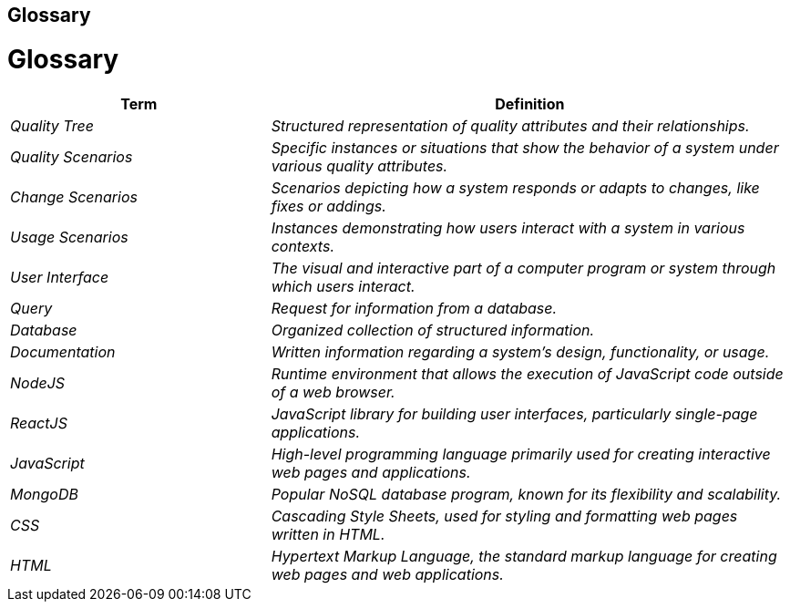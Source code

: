 ifndef::imagesdir[:imagesdir: ../images]

[[section-glossary]]
== Glossary

# Glossary

[cols="e,2e" options="header"]
|===
|Term |Definition

|Quality Tree 
| Structured representation of quality attributes and their relationships.

|Quality Scenarios 
| Specific instances or situations that show the behavior of a system under various quality attributes.

|Change Scenarios 
| Scenarios depicting how a system responds or adapts to changes, like fixes or addings.

|Usage Scenarios 
| Instances demonstrating how users interact with a system in various contexts.

|User Interface 
| The visual and interactive part of a computer program or system through which users interact.

|Query 
| Request for information from a database.

|Database 
| Organized collection of structured information.

|Documentation 
| Written information regarding a system's design, functionality, or usage.

|NodeJS 
| Runtime environment that allows the execution of JavaScript code outside of a web browser.

|ReactJS 
| JavaScript library for building user interfaces, particularly single-page applications.

|JavaScript 
| High-level programming language primarily used for creating interactive web pages and applications.

|MongoDB 
| Popular NoSQL database program, known for its flexibility and scalability.

|CSS 
| Cascading Style Sheets, used for styling and formatting web pages written in HTML.

|HTML 
| Hypertext Markup Language, the standard markup language for creating web pages and web applications.
|===
